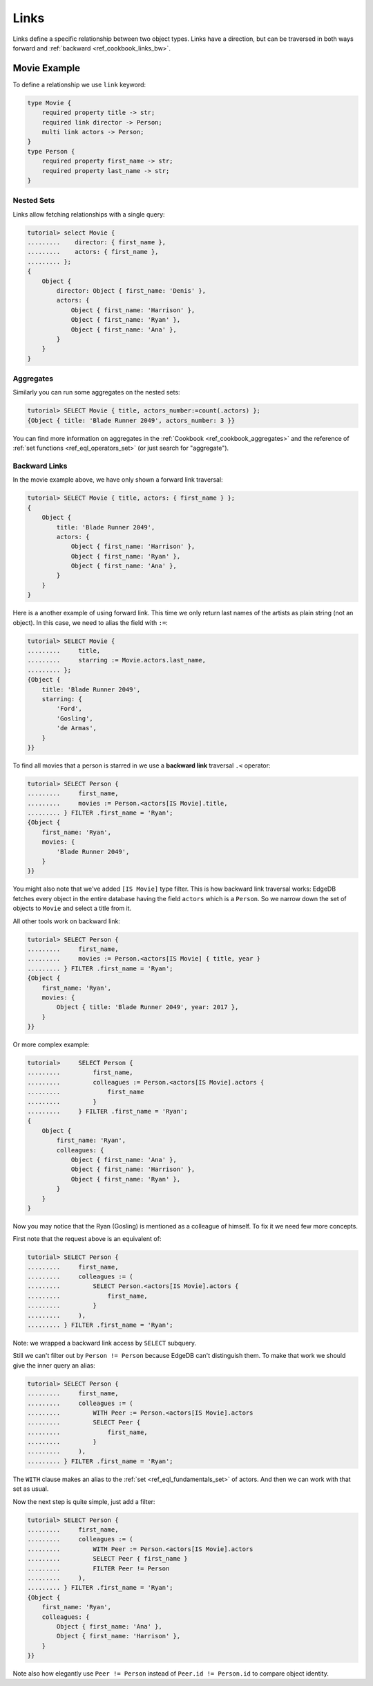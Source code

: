 .. _ref_cookbook_links:

=====
Links
=====

Links define a specific relationship between two object types.
Links have a direction, but can be traversed in both ways forward and
:ref:`backward <ref_cookbook_links_bw>`.


Movie Example
=============

To define a relationship we use ``link`` keyword:

.. code-block:: sdl

    type Movie {
        required property title -> str;
        required link director -> Person;
        multi link actors -> Person;
    }
    type Person {
        required property first_name -> str;
        required property last_name -> str;
    }


Nested Sets
-----------

Links allow fetching relationships with a single query:

.. code-block:: edgeql-repl

    tutorial> select Movie {
    .........    director: { first_name },
    .........    actors: { first_name },
    ......... };
    {
        Object {
            director: Object { first_name: 'Denis' },
            actors: {
                Object { first_name: 'Harrison' },
                Object { first_name: 'Ryan' },
                Object { first_name: 'Ana' },
            }
        }
    }

Aggregates
----------

Similarly you can run some aggregates on the nested sets:

.. code-block:: edgeql-repl

    tutorial> SELECT Movie { title, actors_number:=count(.actors) };
    {Object { title: 'Blade Runner 2049', actors_number: 3 }}

You can find more information on aggregates in the
:ref:`Cookbook <ref_cookbook_aggregates>` and the reference of
:ref:`set functions <ref_eql_operators_set>` (or just search for "aggregate").


.. _ref_cookbook_links_bw:

Backward Links
--------------

In the movie example above, we have only shown a forward link traversal:

.. code-block:: edgeql-repl

    tutorial> SELECT Movie { title, actors: { first_name } };
    {
        Object {
            title: 'Blade Runner 2049',
            actors: {
                Object { first_name: 'Harrison' },
                Object { first_name: 'Ryan' },
                Object { first_name: 'Ana' },
            }
        }
    }

Here is a another example of using forward link. This time we only return
last names of the artists as plain string (not an object). In this case, we
need to alias the field with ``:=``:

.. code-block:: edgeql-repl

    tutorial> SELECT Movie {
    .........     title,
    .........     starring := Movie.actors.last_name,
    ......... };
    {Object {
        title: 'Blade Runner 2049',
        starring: {
            'Ford',
            'Gosling',
            'de Armas',
        }
    }}

To find all movies that a person is starred in we use a **backward link**
traversal ``.<`` operator:

.. code-block:: edgeql-repl

    tutorial> SELECT Person {
    .........     first_name,
    .........     movies := Person.<actors[IS Movie].title,
    ......... } FILTER .first_name = 'Ryan';
    {Object {
        first_name: 'Ryan',
        movies: {
            'Blade Runner 2049',
        }
    }}

You might also note that we've added ``[IS Movie]`` type filter. This is how
backward link traversal works: EdgeDB fetches every object in the entire
database having the field ``actors`` which is a ``Person``. So we narrow down
the set of objects to ``Movie`` and select a title from it.

All other tools work on backward link:

.. code-block:: edgeql-repl

    tutorial> SELECT Person {
    .........     first_name,
    .........     movies := Person.<actors[IS Movie] { title, year }
    ......... } FILTER .first_name = 'Ryan';
    {Object {
        first_name: 'Ryan',
        movies: {
            Object { title: 'Blade Runner 2049', year: 2017 },
        }
    }}

Or more complex example:

.. code-block:: edgeql-repl

    tutorial>     SELECT Person {
    .........         first_name,
    .........         colleagues := Person.<actors[IS Movie].actors {
    .........             first_name
    .........         }
    .........     } FILTER .first_name = 'Ryan';
    {
        Object {
            first_name: 'Ryan',
            colleagues: {
                Object { first_name: 'Ana' },
                Object { first_name: 'Harrison' },
                Object { first_name: 'Ryan' },
            }
        }
    }

Now you may notice that the Ryan (Gosling) is mentioned as a colleague of
himself. To fix it we need few more concepts.

First note that the request above is an equivalent of:

.. code-block:: edgeql-repl

    tutorial> SELECT Person {
    .........     first_name,
    .........     colleagues := (
    .........         SELECT Person.<actors[IS Movie].actors {
    .........             first_name,
    .........         }
    .........     ),
    ......... } FILTER .first_name = 'Ryan';

Note: we wrapped a backward link access by ``SELECT`` subquery.

Still we can't filter out by ``Person != Person`` because EdgeDB can't
distinguish them. To make that work we should give the inner query an alias:

.. code-block:: edgeql-repl

    tutorial> SELECT Person {
    .........     first_name,
    .........     colleagues := (
    .........         WITH Peer := Person.<actors[IS Movie].actors
    .........         SELECT Peer {
    .........             first_name,
    .........         }
    .........     ),
    ......... } FILTER .first_name = 'Ryan';

The ``WITH`` clause makes an alias to the :ref:`set <ref_eql_fundamentals_set>`
of actors. And then we can work with that set as usual.

Now the next step is quite simple, just add a filter:

.. code-block:: edgeql-repl

    tutorial> SELECT Person {
    .........     first_name,
    .........     colleagues := (
    .........         WITH Peer := Person.<actors[IS Movie].actors
    .........         SELECT Peer { first_name }
    .........         FILTER Peer != Person
    .........     ),
    ......... } FILTER .first_name = 'Ryan';
    {Object {
        first_name: 'Ryan',
        colleagues: {
            Object { first_name: 'Ana' },
            Object { first_name: 'Harrison' },
        }
    }}

Note also how elegantly use ``Peer != Person`` instead of
``Peer.id != Person.id`` to compare object identity.
